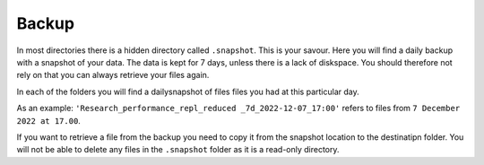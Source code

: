 Backup
======

In most directories there is a hidden directory called ``.snapshot``. This is your savour. Here you will find a daily backup with a snapshot of your data. The data is kept for 7 days, unless there is a lack of diskspace. You should therefore not rely on that you can always retrieve your files again.

.. image:: backup.png
   :alt: Scrrenshot of .snapshot folder 
   :align: center

In each of the folders you will find a dailysnapshot of files files you had at this particular day.


As an example: ``'Research_performance_repl_reduced _7d_2022-12-07_17:00'`` refers to files from ``7 December 2022 at 17.00``.

If you want to retrieve a file from the backup you need to copy it from the snapshot location to the destinatipn folder. You will not be able to delete any files in the ``.snapshot`` folder as it is a read-only directory.
